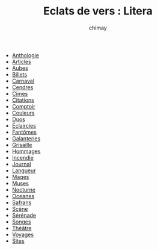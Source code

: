 
#+STARTUP: showall

#+TITLE: Eclats de vers : Litera
#+AUTHOR: chimay
#+EMAIL: or du val chez gé courriel commercial
#+LANGUAGE: fr
#+HTML_HEAD: <link rel="stylesheet" type="text/css" href="../style/defaut.css" />

  - [[file:antologi.org][Anthologie]]
  - [[file:articles.org][Articles]]
  - [[file:aubes.org][Aubes]]
  - [[file:billets.org][Billets]]
  - [[file:carnaval.org][Carnaval]]
  - [[file:cendres.org][Cendres]]
  - [[file:cimes.org][Cimes]]
  - [[file:citation.org][Citations]]
  - [[file:comptoir.org][Comptoir]]
  - [[file:couleurs.org][Couleurs]]
  - [[file:duos.org][Duos]]
  - [[file:eclairci.org][Éclaircies]]
  - [[file:fantomes.org][Fantômes]]
  - [[file:galntrie.org][Galanteries]]
  - [[file:grisaill.org][Grisaille]]
  - [[file:hommages.org][Hommages]]
  - [[file:incendie.org][Incendie]]
  - [[file:journal.org][Journal]]
  - [[file:langueur.org][Langueur]]
  - [[file:mages.org][Mages]]
  - [[file:muses.org][Muses]]
  - [[file:nocturne.org][Nocturne]]
  - [[file:oceanes.org][Oceanes]]
  - [[file:safrans.org][Safrans]]
  - [[file:scene.org][Scène]]
  - [[file:serenade.org][Sérénade]]
  - [[file:songes.org][Songes]]
  - [[file:theatre.org][Théâtre]]
  - [[file:voyages.org][Voyages]]
  - [[file:sites.org][Sites]]
